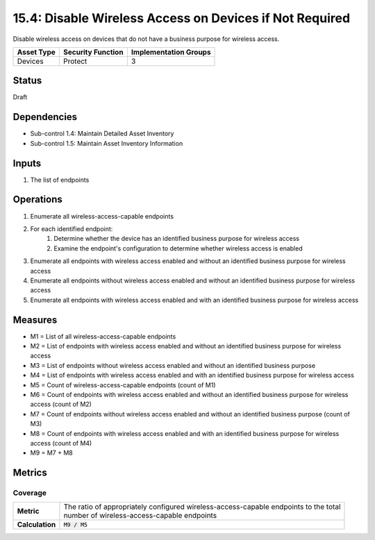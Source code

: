 15.4: Disable Wireless Access on Devices if Not Required
=========================================================
Disable wireless access on devices that do not have a business purpose for wireless access.

.. list-table::
	:header-rows: 1

	* - Asset Type
	  - Security Function
	  - Implementation Groups
	* - Devices
	  - Protect
	  - 3

Status
------
Draft

Dependencies
------------
* Sub-control 1.4: Maintain Detailed Asset Inventory
* Sub-control 1.5: Maintain Asset Inventory Information

Inputs
-----------
#. The list of endpoints

Operations
----------
#. Enumerate all wireless-access-capable endpoints
#. For each identified endpoint:
	#. Determine whether the device has an identified business purpose for wireless access
	#. Examine the endpoint's configuration to determine whether wireless access is enabled
#. Enumerate all endpoints with wireless access enabled and without an identified business purpose for wireless access
#. Enumerate all endpoints without wireless access enabled and without an identified business purpose for wireless access
#. Enumerate all endpoints with wireless access enabled and with an identified business purpose for wireless access

Measures
--------
* M1 = List of all wireless-access-capable endpoints
* M2 = List of endpoints with wireless access enabled and without an identified business purpose for wireless access
* M3 = List of endpoints without wireless access enabled and without an identified business purpose
* M4 = List of endpoints with wireless access enabled and with an identified business purpose for wireless access
* M5 = Count of wireless-access-capable endpoints (count of M1)
* M6 = Count of endpoints with wireless access enabled and without an identified business purpose for wireless access (count of M2)
* M7 = Count of endpoints without wireless access enabled and without an identified business purpose (count of M3)
* M8 = Count of endpoints with wireless access enabled and with an identified business purpose for wireless access (count of M4)
* M9 = M7 + M8

Metrics
-------

Coverage
^^^^^^^^
.. list-table::

	* - **Metric**
	  - | The ratio of appropriately configured wireless-access-capable endpoints to the total
	    | number of wireless-access-capable endpoints
	* - **Calculation**
	  - :code:`M9 / M5`

.. history
.. authors
.. license
